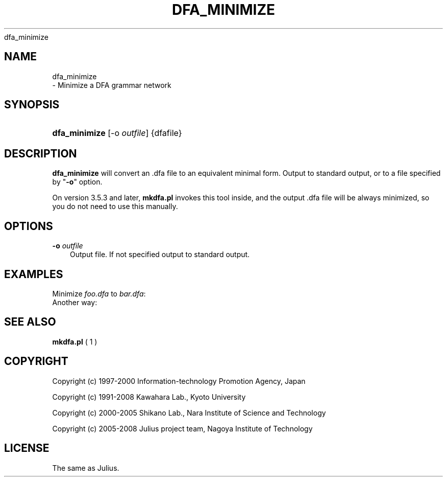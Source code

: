 .\"     Title: 
    dfa_minimize
  
.\"    Author: 
.\" Generator: DocBook XSL Stylesheets v1.71.0 <http://docbook.sf.net/>
.\"      Date: 10/02/2008
.\"    Manual: 
.\"    Source: 
.\"
.TH "DFA_MINIMIZE" "1" "10/02/2008" "" ""
.\" disable hyphenation
.nh
.\" disable justification (adjust text to left margin only)
.ad l
.SH "NAME"

    dfa_minimize
   \- Minimize a DFA grammar network
.SH "SYNOPSIS"
.HP 13
\fBdfa_minimize\fR [\-o\ \fIoutfile\fR] {dfafile}
.SH "DESCRIPTION"
.PP

\fBdfa_minimize\fR
will convert an .dfa file to an equivalent minimal form. Output to standard output, or to a file specified by "\fB\-o\fR" option.
.PP
On version 3.5.3 and later,
\fBmkdfa.pl\fR
invokes this tool inside, and the output .dfa file will be always minimized, so you do not need to use this manually.
.SH "OPTIONS"
.PP
\fB \-o \fR \fIoutfile\fR
.RS 3n
Output file. If not specified output to standard output.
.RE
.SH "EXAMPLES"
.PP
Minimize
\fIfoo.dfa\fR
to
\fIbar.dfa\fR:
.sp .RS 3n .nf % \fBdfa_minimize\fR \-o bar.dfa foo.dfa .fi .RE
Another way:
.sp .RS 3n .nf % \fBdfa_minimize\fR < foo.dfa > bar.dfa .fi .RE
.SH "SEE ALSO"
.PP

\fB mkdfa.pl \fR( 1 )
.SH "COPYRIGHT"
.PP
Copyright (c) 1997\-2000 Information\-technology Promotion Agency, Japan
.PP
Copyright (c) 1991\-2008 Kawahara Lab., Kyoto University
.PP
Copyright (c) 2000\-2005 Shikano Lab., Nara Institute of Science and Technology
.PP
Copyright (c) 2005\-2008 Julius project team, Nagoya Institute of Technology
.SH "LICENSE"
.PP
The same as Julius.
